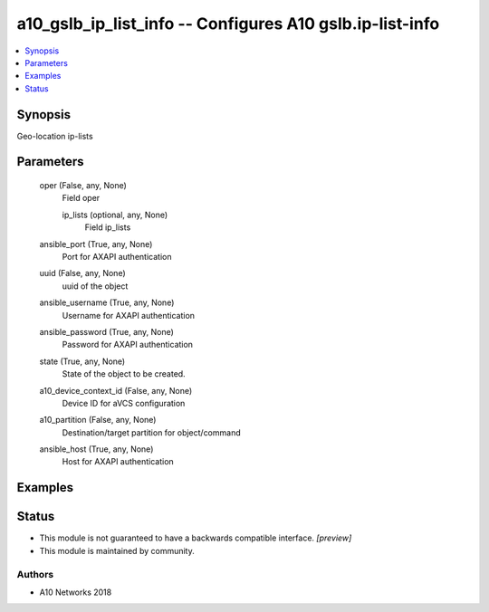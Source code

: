 .. _a10_gslb_ip_list_info_module:


a10_gslb_ip_list_info -- Configures A10 gslb.ip-list-info
=========================================================

.. contents::
   :local:
   :depth: 1


Synopsis
--------

Geo-location ip-lists






Parameters
----------

  oper (False, any, None)
    Field oper


    ip_lists (optional, any, None)
      Field ip_lists



  ansible_port (True, any, None)
    Port for AXAPI authentication


  uuid (False, any, None)
    uuid of the object


  ansible_username (True, any, None)
    Username for AXAPI authentication


  ansible_password (True, any, None)
    Password for AXAPI authentication


  state (True, any, None)
    State of the object to be created.


  a10_device_context_id (False, any, None)
    Device ID for aVCS configuration


  a10_partition (False, any, None)
    Destination/target partition for object/command


  ansible_host (True, any, None)
    Host for AXAPI authentication









Examples
--------

.. code-block:: yaml+jinja

    





Status
------




- This module is not guaranteed to have a backwards compatible interface. *[preview]*


- This module is maintained by community.



Authors
~~~~~~~

- A10 Networks 2018

